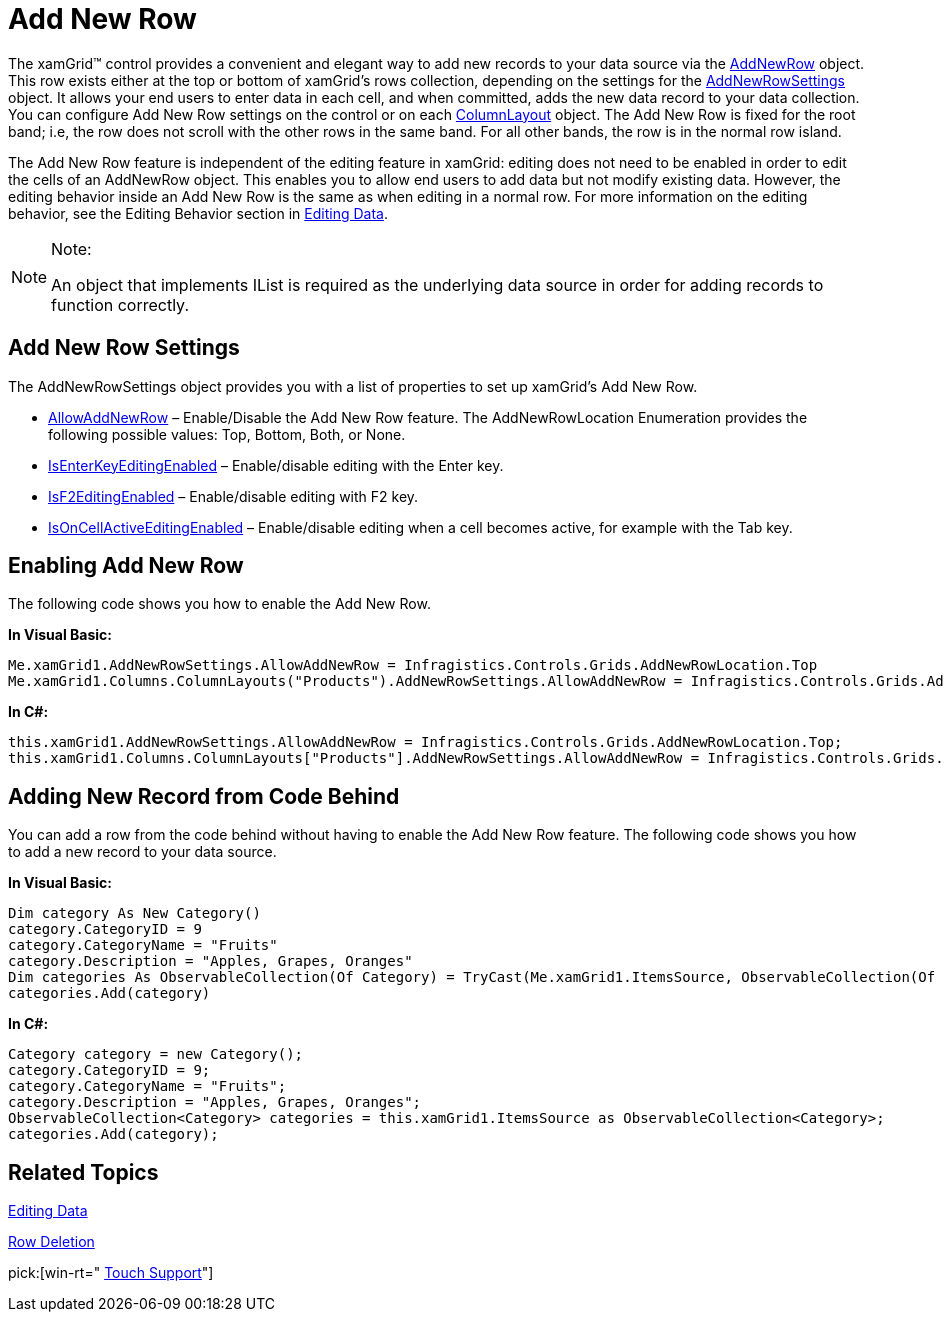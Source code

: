﻿////

|metadata|
{
    "name": "xamgrid-add-new-row",
    "controlName": ["xamGrid"],
    "tags": ["Editing","Grids","Templating"],
    "guid": "{E4BF37BF-DDF3-4992-8375-7B8D25B75A80}",  
    "buildFlags": [],
    "createdOn": "2016-05-25T18:21:55.95317Z"
}
|metadata|
////

= Add New Row

The xamGrid™ control provides a convenient and elegant way to add new records to your data source via the link:{ApiPlatform}controls.grids.xamgrid.v{ProductVersion}~infragistics.controls.grids.primitives.addnewrow.html[AddNewRow] object. This row exists either at the top or bottom of xamGrid's rows collection, depending on the settings for the link:{ApiPlatform}controls.grids.xamgrid.v{ProductVersion}~infragistics.controls.grids.addnewrowsettings.html[AddNewRowSettings] object. It allows your end users to enter data in each cell, and when committed, adds the new data record to your data collection. You can configure Add New Row settings on the control or on each link:{ApiPlatform}controls.grids.xamgrid.v{ProductVersion}~infragistics.controls.grids.columnlayout.html[ColumnLayout] object. The Add New Row is fixed for the root band; i.e, the row does not scroll with the other rows in the same band. For all other bands, the row is in the normal row island.

The Add New Row feature is independent of the editing feature in xamGrid: editing does not need to be enabled in order to edit the cells of an AddNewRow object. This enables you to allow end users to add data but not modify existing data. However, the editing behavior inside an Add New Row is the same as when editing in a normal row. For more information on the editing behavior, see the Editing Behavior section in link:xamgrid-editing-data.html[Editing Data].

.Note:
[NOTE]
====
An object that implements IList is required as the underlying data source in order for adding records to function correctly.
====

== Add New Row Settings

The AddNewRowSettings object provides you with a list of properties to set up xamGrid's Add New Row.

* link:{ApiPlatform}controls.grids.xamgrid.v{ProductVersion}~infragistics.controls.grids.addnewrowsettings~allowaddnewrow.html[AllowAddNewRow] – Enable/Disable the Add New Row feature. The AddNewRowLocation Enumeration provides the following possible values: Top, Bottom, Both, or None.
* link:{ApiPlatform}controls.grids.xamgrid.v{ProductVersion}~infragistics.controls.grids.editingsettingsbase~isenterkeyeditingenabled.html[IsEnterKeyEditingEnabled] – Enable/disable editing with the Enter key.
* link:{ApiPlatform}controls.grids.xamgrid.v{ProductVersion}~infragistics.controls.grids.editingsettingsbase~isf2editingenabled.html[IsF2EditingEnabled] – Enable/disable editing with F2 key.

ifdef::sl,wpf[]
* link:{ApiPlatform}controls.grids.xamgrid.v{ProductVersion}~infragistics.controls.grids.editingsettingsbase~ismouseactioneditingenabled.html[IsMouseActionEdtingEnabled] – Allow editing on a single or double click.

endif::sl,wpf[]

ifdef::win-rt[]
* link:{ApiPlatform}controls.grids.xamgrid.v{ProductVersion}~infragistics.controls.grids.editingsettingsbase~ispointeractioneditingenabled.html[IsPointerActionEdtingEnabled] – Allow editing on a single or double click/tap.

endif::win-rt[]

* link:{ApiPlatform}controls.grids.xamgrid.v{ProductVersion}~infragistics.controls.grids.editingsettingsbase~isoncellactiveeditingenabled.html[IsOnCellActiveEditingEnabled] – Enable/disable editing when a cell becomes active, for example with the Tab key.

== Enabling Add New Row

The following code shows you how to enable the Add New Row.

ifdef::wpf[]

*In XAML:*

----
<ig:XamGrid x:Name="xamGrid1" ItemsSource="{Binding Source={StaticResource DataUtil}, Path=CategoriesAndProducts}">
    <ig:XamGrid.AddNewRowSettings>
        <ig:AddNewRowSettings AllowAddNewRow="Top" />
    </ig:XamGrid.AddNewRowSettings>
    <ig:XamGrid.Columns>
        <ig:TextColumn Key="CategoryID" />            
        <ig:ColumnLayout Key="Products">
            <ig:ColumnLayout.AddNewRowSettings>
                <grid:AddNewRowSettingsOverride AllowAddNewRow="Bottom" />
            </ig:ColumnLayout.AddNewRowSettings>
        </ig:ColumnLayout>
    </ig:XamGrid.Columns>    
</ig:XamGrid>
----

endif::wpf[]

*In Visual Basic:*

----
Me.xamGrid1.AddNewRowSettings.AllowAddNewRow = Infragistics.Controls.Grids.AddNewRowLocation.Top
Me.xamGrid1.Columns.ColumnLayouts("Products").AddNewRowSettings.AllowAddNewRow = Infragistics.Controls.Grids.AddNewRowLocation.Bottom
----

*In C#:*

----
this.xamGrid1.AddNewRowSettings.AllowAddNewRow = Infragistics.Controls.Grids.AddNewRowLocation.Top;
this.xamGrid1.Columns.ColumnLayouts["Products"].AddNewRowSettings.AllowAddNewRow = Infragistics.Controls.Grids.AddNewRowLocation.Bottom;
----

ifdef::sl,wpf[]
image::images/sl_xamGrid_Add_New_Row_01.png[]
endif::sl,wpf[]

ifdef::win-rt[]
image::images/RT_xamGrid_Add_New_Row_01.png[]
endif::win-rt[]

== Adding New Record from Code Behind

You can add a row from the code behind without having to enable the Add New Row feature. The following code shows you how to add a new record to your data source.

*In Visual Basic:*

----
Dim category As New Category()
category.CategoryID = 9
category.CategoryName = "Fruits"
category.Description = "Apples, Grapes, Oranges"
Dim categories As ObservableCollection(Of Category) = TryCast(Me.xamGrid1.ItemsSource, ObservableCollection(Of Category))
categories.Add(category)
----

*In C#:*

----
Category category = new Category();
category.CategoryID = 9;
category.CategoryName = "Fruits";
category.Description = "Apples, Grapes, Oranges";
ObservableCollection<Category> categories = this.xamGrid1.ItemsSource as ObservableCollection<Category>;
categories.Add(category);
----

ifdef::sl,wpf[]
image::images/sl_xamGrid_Add_New_Row_02.png[]
endif::sl,wpf[]

ifdef::win-rt[]
image::images/RT_xamGrid_Add_New_Row_02.png[]
endif::win-rt[]

ifdef::sl,wpf[]
== AddNewRowTemplate
endif::sl,wpf[]

ifdef::sl,wpf[]
A blank row is the default view of the AddNewRow area and, when adding a new row, the default editor of the particular Column type is used. However, you can customize these default behavior through the use of data templates. This is achieved by setting the link:{ApiPlatform}controls.grids.xamgrid.v{ProductVersion}~infragistics.controls.grids.column~addnewrowitemtemplate.html[AddNewRowItemTemplate] and link:{ApiPlatform}controls.grids.xamgrid.v{ProductVersion}~infragistics.controls.grids.column~addnewroweditortemplate.html[AddNewRowEditorTemplate] properties of the Column object to instances of data templates.
endif::sl,wpf[]

ifdef::sl,wpf[]
The following code snippet demonstrates how to set the AddNewRowItemTemplate and AddNewRowEditorTemplate properties.
endif::sl,wpf[]

ifdef::wpf[]

*In XAML:*

----
<ig:TextColumn Key="SKU">
   <ig:TextColumn.AddNewRowItemTemplate>
      <DataTemplate>
         <TextBlock Foreground="#FF3AB5E9" Text="Enter Value"/> 
      </DataTemplate>
   </ig:TextColumn.AddNewRowItemTemplate>
   <ig:TextColumn.AddNewRowEditorTemplate>
      <DataTemplate>
         <TextBox Text="{Binding SKU, Mode=TwoWay,UpdateSourceTrigger=Explicit}"  Background="#FF3AB5E9"/>
      </DataTemplate>
   </ig:TextColumn.AddNewRowEditorTemplate>
</ig:TextColumn>
----

endif::wpf[]

ifdef::sl,wpf[]
The pictures below demonstrate the templates set in the code snippet above.
endif::sl,wpf[]

ifdef::sl,wpf[]
image::images/xamGrid_AddNewRowTemplate_01.png[]
endif::sl,wpf[]

ifdef::sl,wpf[]
Figure 1: The xamGrid control with AddNewRowItemTemplate implemented
endif::sl,wpf[]

ifdef::sl,wpf[]
image::images/xamGrid_AddNewRowTemplate_02.png[]
endif::sl,wpf[]

ifdef::sl,wpf[]
Figure 2: The xamGrid control with AddRowEditorTemplate implemented.
endif::sl,wpf[]

== Related Topics

link:xamgrid-editing-data.html[Editing Data]

link:xamgrid-row-deletion.html[Row Deletion]

pick:[win-rt=" link:bb45cdbe-7149-49bc-a63a-1a77676c6986[Touch Support]"]